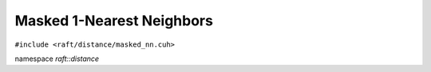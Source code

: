 Masked 1-Nearest Neighbors
==========================

.. role:: py(code)
   :language: c++
   :class: highlight

``#include <raft/distance/masked_nn.cuh>``

namespace *raft::distance*

.. doxygengroup:: masked_nn
    :project: RAFT
    :members:
    :content-only:

